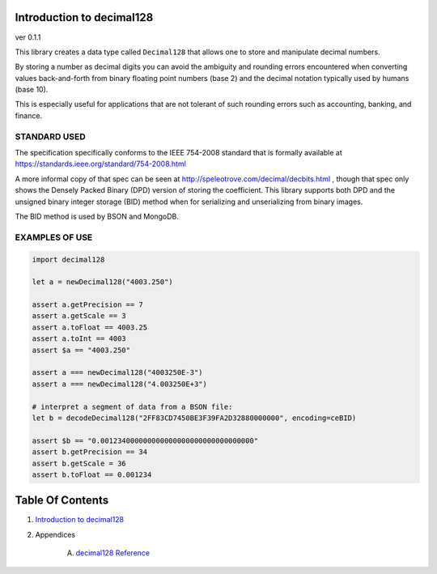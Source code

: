 Introduction to decimal128
==============================================================================
ver 0.1.1

This library creates a data type called ``Decimal128`` that allows one to
store and manipulate decimal numbers.

By storing a number as decimal digits you can avoid the ambiguity and rounding
errors encountered when converting values back-and-forth from binary floating
point numbers (base 2) and the decimal notation typically used by humans (base 10).

This is especially useful for applications that are not tolerant of such
rounding errors such as accounting, banking, and finance.

STANDARD USED
-------------

The specification specifically conforms to the IEEE 754-2008 standard that
is formally available at https://standards.ieee.org/standard/754-2008.html

A more informal copy of that spec can be seen at
http://speleotrove.com/decimal/decbits.html , though that spec only shows
the Densely Packed Binary (DPD) version of storing the coefficient. This library
supports both DPD and the unsigned binary integer storage (BID) method when
for serializing and unserializing from binary images.

The BID method is used by BSON and MongoDB.

EXAMPLES OF USE
--------------

.. code:: nim

    import decimal128

    let a = newDecimal128("4003.250")

    assert a.getPrecision == 7
    assert a.getScale == 3
    assert a.toFloat == 4003.25
    assert a.toInt == 4003
    assert $a == "4003.250"

    assert a === newDecimal128("4003250E-3")
    assert a === newDecimal128("4.003250E+3")

    # interpret a segment of data from a BSON file:
    let b = decodeDecimal128("2FF83CD7450BE3F39FA2D32880000000", encoding=ceBID)

    assert $b == "0.001234000000000000000000000000000000"
    assert b.getPrecision == 34
    assert b.getScale = 36
    assert b.toFloat == 0.001234




Table Of Contents
=================

1. `Introduction to decimal128 <https://github.com/JohnAD/decimal128>`__
2. Appendices

    A. `decimal128 Reference <decimal128-ref.rst>`__

